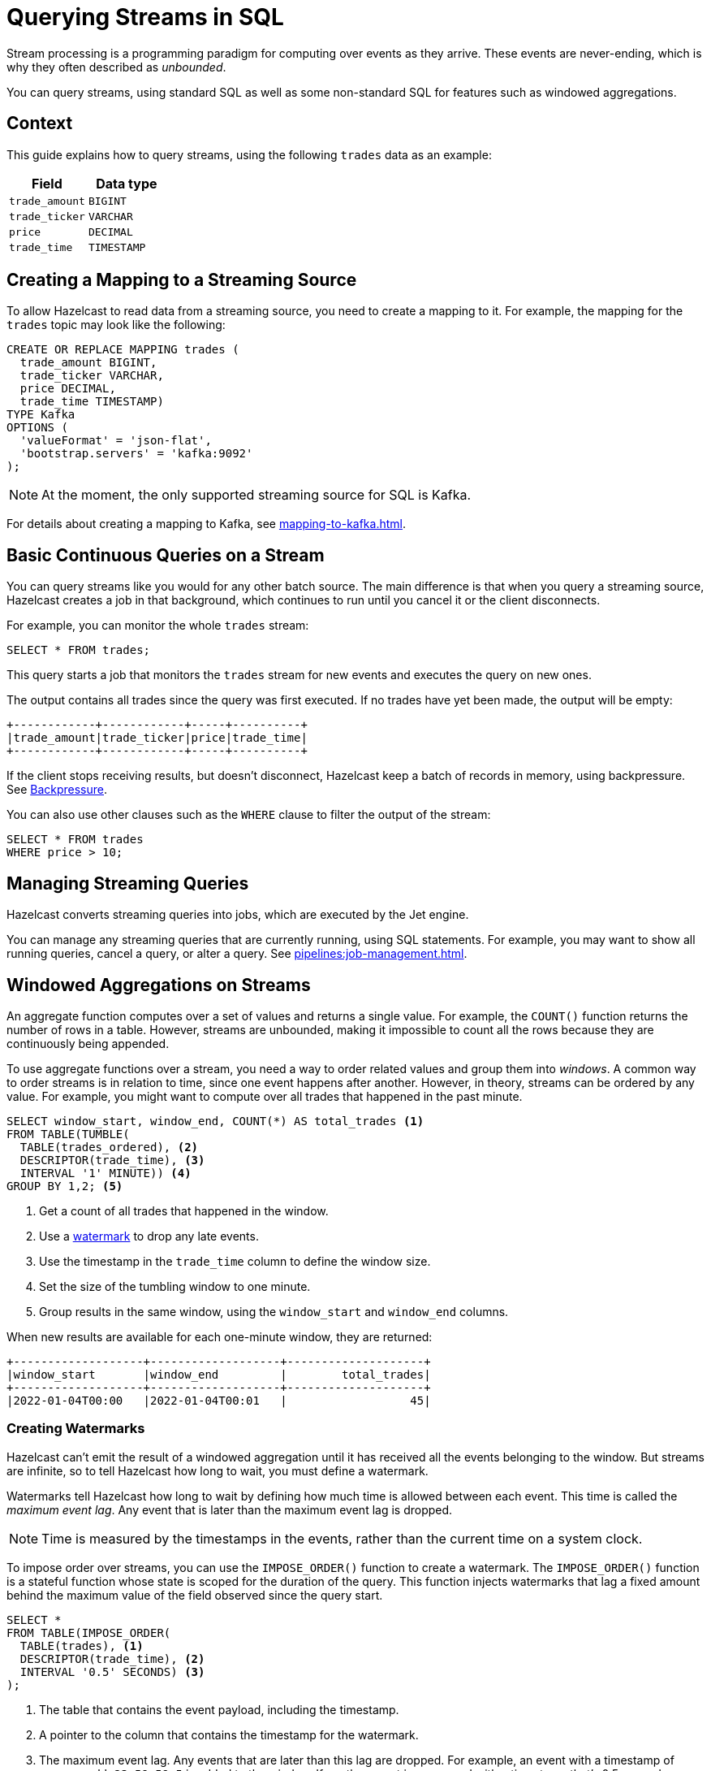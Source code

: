 = Querying Streams in SQL
:description: You can query streams, using standard SQL as well as some non-standard SQL for features such as windowed aggregations. 
:page-beta: true

Stream processing is a programming paradigm for computing over events as they arrive. These events are never-ending, which is why they often described as _unbounded_. 

{description}

== Context

This guide explains how to query streams, using the following `trades` data as an example:

[cols="1m,1m"]
|===
|Field|Data type

|trade_amount
|BIGINT

|trade_ticker
|VARCHAR

|price
|DECIMAL

|trade_time
|TIMESTAMP
|===

== Creating a Mapping to a Streaming Source

To allow Hazelcast to read data from a streaming source, you need to create a mapping to it. For example, the mapping for the `trades` topic may look like the following:

```sql
CREATE OR REPLACE MAPPING trades (
  trade_amount BIGINT,
  trade_ticker VARCHAR,
  price DECIMAL,
  trade_time TIMESTAMP)
TYPE Kafka
OPTIONS (
  'valueFormat' = 'json-flat',
  'bootstrap.servers' = 'kafka:9092'
);
```

NOTE: At the moment, the only supported streaming source for SQL is Kafka.

For details about creating a mapping to Kafka, see xref:mapping-to-kafka.adoc[].

== Basic Continuous Queries on a Stream

You can query streams like you would for any other batch source. The main difference is that when you query a streaming source, Hazelcast creates a job in that background, which continues to run until you cancel it or the client disconnects.

For example, you can monitor the whole `trades` stream:

```sql
SELECT * FROM trades;
```

This query starts a job that monitors the `trades` stream for new events and executes the query on new ones.

The output contains all trades since the query was first executed. If no trades have yet been made, the output will be empty:

```
+------------+------------+-----+----------+
|trade_amount|trade_ticker|price|trade_time|
+------------+------------+-----+----------+
```

If the client stops receiving results, but doesn't disconnect, Hazelcast keep a batch of records in memory, using backpressure. See xref:architecture:distributed-computing.adoc#backpressure[Backpressure].

You can also use other clauses such as the `WHERE` clause to filter the output of the stream:

```sql
SELECT * FROM trades
WHERE price > 10;
```

== Managing Streaming Queries

Hazelcast converts streaming queries into jobs, which are executed by the Jet engine.

You can manage any streaming queries that are currently running, using SQL statements. For example, you may want to show all running queries, cancel a query, or alter a query. See xref:pipelines:job-management.adoc[].

== Windowed Aggregations on Streams

An aggregate function computes over a set of values and returns a single value. For example, the `COUNT()` function returns the number of rows in a table. However, streams are unbounded, making it impossible to count all the rows because they are continuously being appended.

To use aggregate functions over a stream, you need a way to order related values and group them into _windows_. A common way to order streams is in relation to time, since one event happens after another. However, in theory, streams can be ordered by any value. For example, you might want to compute over all trades that happened in the past minute.

```sql
SELECT window_start, window_end, COUNT(*) AS total_trades <1>
FROM TABLE(TUMBLE(
  TABLE(trades_ordered), <2>
  DESCRIPTOR(trade_time), <3>
  INTERVAL '1' MINUTE)) <4>
GROUP BY 1,2; <5>
```

<1> Get a count of all trades that happened in the window.
<2> Use a <<creating-watermarks, watermark>> to drop any late events.
<3> Use the timestamp in the `trade_time` column to define the window size.
<4> Set the size of the tumbling window to one minute.
<5> Group results in the same window, using the `window_start` and `window_end` columns.

When new results are available for each one-minute window, they are returned:

```
+-------------------+-------------------+--------------------+
|window_start       |window_end         |        total_trades|
+-------------------+-------------------+--------------------+
|2022-01-04T00:00   |2022-01-04T00:01   |                  45|
```

=== Creating Watermarks

Hazelcast can't emit the result of a windowed aggregation until it has received all the events belonging to the
window. But streams are infinite, so to tell Hazelcast how long to wait, you must define a watermark.

Watermarks tell Hazelcast how long to wait by defining how much time is allowed between each event. This time is called the _maximum event lag_. Any event that is later than the maximum event lag is dropped.

NOTE: Time is measured by the timestamps in the events, rather than the current time on a system clock.

To impose order over streams, you can use the `IMPOSE_ORDER()` function to create a watermark. The `IMPOSE_ORDER()` function is a stateful function whose state is scoped for the duration of the query. This function injects watermarks that lag a fixed amount behind the maximum value of the field observed since the query start.

```sql
SELECT *
FROM TABLE(IMPOSE_ORDER(
  TABLE(trades), <1>
  DESCRIPTOR(trade_time), <2>
  INTERVAL '0.5' SECONDS) <3>
);
```

<1> The table that contains the event payload, including the timestamp.
<2> A pointer to the column that contains the timestamp for the watermark.
<3> The maximum event lag. Any events that are later than this lag are dropped. For example, an event with a timestamp of `yyyy-mm-dd 23:59:59.5` is added to the window. If another event is processed with a timestamp that's 0.5 seconds or more older, such as ``yyyy-mm-dd 23:59:58.9`, that event is dropped because it is too old.

If an event is later than the defined maximum event lag, that event is dropped and an entry like the following is added to the log:

```
 Late event dropped. currentWatermark=Watermark{ts=23:03:00.000}
```

For better readability, it's useful to create a view for the watermark like so:

```sql
CREATE VIEW trades_ordered AS
  SELECT *
  FROM TABLE(IMPOSE_ORDER(
    TABLE(trades),
    DESCRIPTOR(trade_time),
    INTERVAL '0.5' SECONDS)
  );
```

For a conceptual introduction to watermarks and windowing, see xref:pipelines:event-time.adoc[].